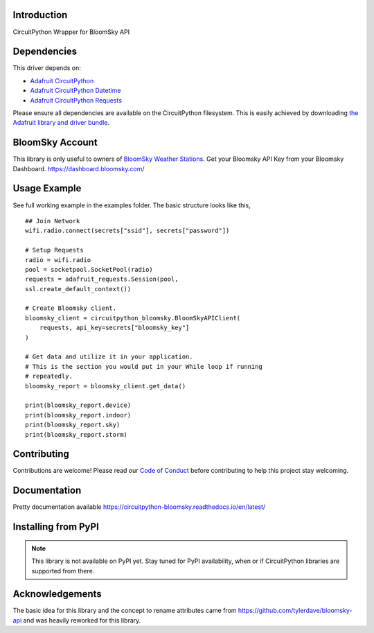 Introduction
============

.. image:: https://readthedocs.org/projects/circuitpython_bloomsky/badge/?version=latest
    :target: https://circuitpython_bloomsky.readthedocs.io/
    :alt: Documentation Status

.. image:: https://img.shields.io/discord/327254708534116352.svg
    :target: https://adafru.it/discord
    :alt: Discord

.. image:: https://github.com/askpatrickw/CircuitPython_BloomSky/workflows/Build%20CI/badge.svg
    :target: https://github.com/askpatrickw/CircuitPython_BloomSky/actions
    :alt: Build Status

.. image:: https://img.shields.io/badge/code%20style-black-000000.svg
    :target: https://github.com/psf/black
    :alt: Code Style: Black

CircuitPython Wrapper for BloomSky API


Dependencies
============

This driver depends on:

* `Adafruit CircuitPython <https://github.com/adafruit/circuitpython>`_
* `Adafruit CircuitPython Datetime <https://github.com/adafruit/Adafruit_CircuitPython_datetime>`_
* `Adafruit CircuitPython Requests <https://github.com/adafruit/Adafruit_CircuitPython_Requests>`_

Please ensure all dependencies are available on the CircuitPython filesystem.
This is easily achieved by downloading
`the Adafruit library and driver bundle <https://circuitpython.org/libraries>`_.

BloomSky Account
================

This library is only useful to owners of `BloomSky Weather Stations <https://shop.bloomsky.com/>`_.
Get your Bloomsky API Key from your Bloomsky Dashboard.
https://dashboard.bloomsky.com/

Usage Example
=============

See full working example in the examples folder. The basic structure looks like this, ::

    ## Join Network
    wifi.radio.connect(secrets["ssid"], secrets["password"])

    # Setup Requests
    radio = wifi.radio
    pool = socketpool.SocketPool(radio)
    requests = adafruit_requests.Session(pool,
    ssl.create_default_context())

    # Create Bloomsky client.
    bloomsky_client = circuitpython_bloomsky.BloomSkyAPIClient(
        requests, api_key=secrets["bloomsky_key"]
    )

    # Get data and utilize it in your application.
    # This is the section you would put in your While loop if running
    # repeatedly.
    bloomsky_report = bloomsky_client.get_data()

    print(bloomsky_report.device)
    print(bloomsky_report.indoor)
    print(bloomsky_report.sky)
    print(bloomsky_report.storm)

Contributing
============

Contributions are welcome! Please read our `Code of Conduct
<https://github.com/askpatrickw/CircuitPython_BloomSky/blob/master/CODE_OF_CONDUCT.md>`_
before contributing to help this project stay welcoming.

Documentation
=============

Pretty documentation available https://circuitpython-bloomsky.readthedocs.io/en/latest/

Installing from PyPI
====================

.. note:: This library is not available on PyPI yet. Stay tuned for PyPI
   availability, when or if CircuitPython libraries are supported from there.


Acknowledgements
================

The basic idea for this library and the concept to rename attributes came from
https://github.com/tylerdave/bloomsky-api and was heavily reworked for this
library.
